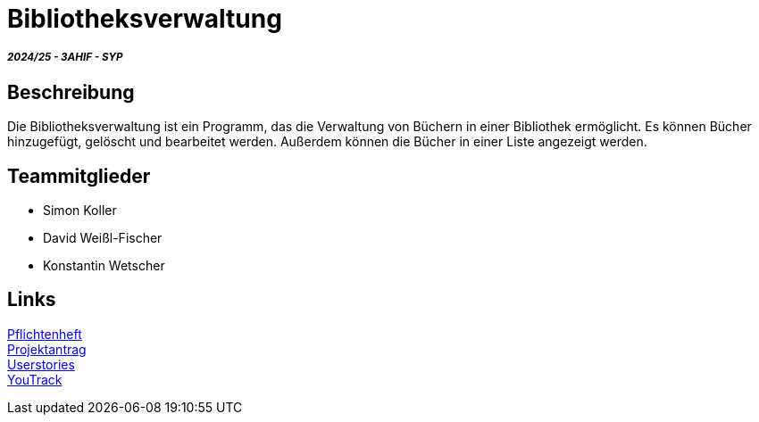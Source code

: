 = Bibliotheksverwaltung

===== _2024/25 - 3AHIF - SYP_

== Beschreibung
Die Bibliotheksverwaltung ist ein Programm, das die Verwaltung von Büchern in einer Bibliothek ermöglicht. Es können Bücher hinzugefügt, gelöscht und bearbeitet werden. Außerdem können die Bücher in einer Liste angezeigt werden.

== Teammitglieder
* Simon Koller
* David Weißl-Fischer
* Konstantin Wetscher

== Links

link:https://github.com/2425-3ahif-syp/02-projekte-bibliotheksverwaltung/blob/main/asciidocs/docs/pflichtenheft/pflichtenheft.adoc[Pflichtenheft^] +
link:https://github.com/2425-3ahif-syp/02-projekte-bibliotheksverwaltung/blob/main/asciidocs/docs/projektantrag/projektantrag.adoc[Projektantrag^] +
link:https://github.com/2425-3ahif-syp/02-projekte-bibliotheksverwaltung/blob/main/asciidocs/docs/userstories.adoc[Userstories^] +
link:https://vm81.htl-leonding.ac.at/projects/4c9dca91-3a60-48be-b439-29c095c844e1[YouTrack^] +